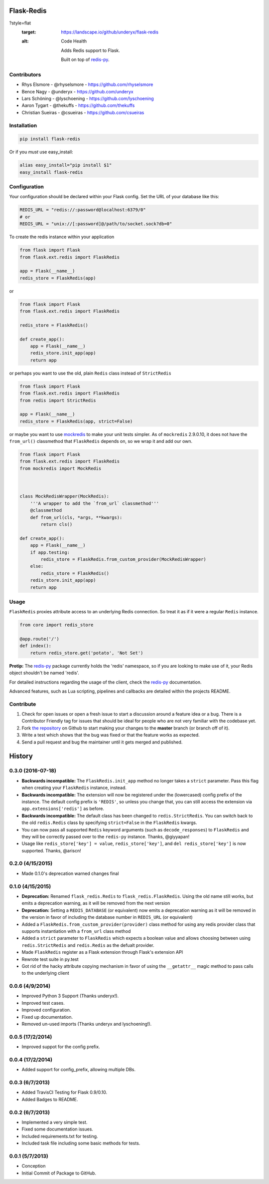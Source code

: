 Flask-Redis
===========

.. image:: https://api.travis-ci.org/underyx/flask-redis.svg?branch=master
    :target: https://travis-ci.org/underyx/flask-redis
   :alt: Test Suite

.. image:: https://coveralls.io/repos/underyx/flask-redis/badge.svg
    :target: https://coveralls.io/github/underyx/flask-redis
   :alt: Test Coverage

.. image:: https://landscape.io/github/underyx/flask-redis/master/landscape.svg
?style=flat
   :target: https://landscape.io/github/underyx/flask-redis
   :alt: Code Health

    Adds Redis support to Flask.

    Built on top of redis-py_.

Contributors
------------

- Rhys Elsmore - @rhyselsmore - https://github.com/rhyselsmore
- Bence Nagy - @underyx - https://github.com/underyx
- Lars Schöning - @lyschoening - https://github.com/lyschoening
- Aaron Tygart - @thekuffs - https://github.com/thekuffs
- Christian Sueiras - @csueiras - https://github.com/csueiras


Installation
------------

.. code-block:: bash

    pip install flask-redis

Or if you *must* use easy_install:

.. code-block:: bash

    alias easy_install="pip install $1"
    easy_install flask-redis


Configuration
-------------

Your configuration should be declared within your Flask config. Set the URL of
your database like this:

.. code-block:: python

    REDIS_URL = "redis://:password@localhost:6379/0"
    # or
    REDIS_URL = "unix://[:password]@/path/to/socket.sock?db=0"


To create the redis instance within your application

.. code-block:: python

    from flask import Flask
    from flask.ext.redis import FlaskRedis

    app = Flask(__name__)
    redis_store = FlaskRedis(app)

or

.. code-block:: python

    from flask import Flask
    from flask.ext.redis import FlaskRedis

    redis_store = FlaskRedis()

    def create_app():
        app = Flask(__name__)
        redis_store.init_app(app)
        return app

or perhaps you want to use the old, plain ``Redis`` class instead of
``StrictRedis``

.. code-block:: python

    from flask import Flask
    from flask.ext.redis import FlaskRedis
    from redis import StrictRedis

    app = Flask(__name__)
    redis_store = FlaskRedis(app, strict=False)

or maybe you want to use
`mockredis <https://github.com/locationlabs/mockredis>`_ to make your unit
tests simpler.  As of ``mockredis`` 2.9.0.10, it does not have the
``from_url()`` classmethod that ``FlaskRedis`` depends on, so we wrap it and add
our own.

.. code-block:: python


    from flask import Flask
    from flask.ext.redis import FlaskRedis
    from mockredis import MockRedis



    class MockRedisWrapper(MockRedis):
        '''A wrapper to add the `from_url` classmethod'''
        @classmethod
        def from_url(cls, *args, **kwargs):
            return cls()

    def create_app():
        app = Flask(__name__)
        if app.testing:
            redis_store = FlaskRedis.from_custom_provider(MockRedisWrapper)
        else:
            redis_store = FlaskRedis()
        redis_store.init_app(app)
        return app

Usage
-----

``FlaskRedis`` proxies attribute access to an underlying Redis connection. So
treat it as if it were a regular ``Redis``
instance.

.. code-block:: python

    from core import redis_store

    @app.route('/')
    def index():
        return redis_store.get('potato', 'Not Set')

**Protip:** The redis-py_ package currently holds the 'redis' namespace, so if
you are looking to make use of it, your Redis object shouldn't be named 'redis'.

For detailed instructions regarding the usage of the client, check the redis-py_
documentation.

Advanced features, such as Lua scripting, pipelines and callbacks are detailed
within the projects README.

Contribute
----------

#. Check for open issues or open a fresh issue to start a discussion around a
   feature idea or a bug. There is a Contributor Friendly tag for issues that
   should be ideal for people who are not very familiar with the codebase yet.
#. Fork `the repository`_ on Github to start making your changes to the
   **master** branch (or branch off of it).
#. Write a test which shows that the bug was fixed or that the feature works as
   expected.
#. Send a pull request and bug the maintainer until it gets merged and
   published.

.. _`the repository`: https://github.com/underyx/flask-redis
.. _redis-py: https://github.com/andymccurdy/redis-py


History
=======

0.3.0 (2016-07-18)
------------------

- **Backwards incompatible:** The ``FlaskRedis.init_app`` method no longer takes
  a ``strict`` parameter. Pass this flag when creating your ``FlaskRedis``
  instance, instead.
- **Backwards incompatible:** The extension will now be registered under the
  (lowercased) config prefix of the instance. The default config prefix is
  ``'REDIS'``, so unless you change that, you can still access the extension via
  ``app.extensions['redis']`` as before.
- **Backwards incompatible:** The default class has been changed to
  ``redis.StrictRedis``. You can switch back to the old ``redis.Redis`` class by
  specifying ``strict=False`` in the ``FlaskRedis`` kwargs.
- You can now pass all supported ``Redis`` keyword arguments (such as
  ``decode_responses``) to ``FlaskRedis`` and they will be correctly passed over
  to the ``redis-py`` instance. Thanks, @giyyapan!
- Usage like ``redis_store['key'] = value``, ``redis_store['key']``, and
  ``del redis_store['key']`` is now supported. Thanks, @ariscn!

0.2.0 (4/15/2015)
-----------------

- Made 0.1.0's deprecation warned changes final

0.1.0 (4/15/2015)
-----------------

- **Deprecation:** Renamed ``flask_redis.Redis`` to ``flask_redis.FlaskRedis``.
  Using the old name still works, but emits a deprecation warning, as it will
  be removed from the next version
- **Deprecation:** Setting a ``REDIS_DATABASE`` (or equivalent) now emits a
  deprecation warning as it will be removed in the version in favor of
  including the database number in ``REDIS_URL`` (or equivalent)
- Added a ``FlaskRedis.from_custom_provider(provider)`` class method for using
  any redis provider class that supports instantiation with a ``from_url``
  class method
- Added a ``strict`` parameter to ``FlaskRedis`` which expects a boolean value
  and allows choosing between using ``redis.StrictRedis`` and ``redis.Redis``
  as the defualt provider.
- Made ``FlaskRedis`` register as a Flask extension through Flask's extension
  API
- Rewrote test suite in py.test
- Got rid of the hacky attribute copying mechanism in favor of using the
  ``__getattr__`` magic method to pass calls to the underlying client

0.0.6 (4/9/2014)
----------------

- Improved Python 3 Support (Thanks underyx!).
- Improved test cases.
- Improved configuration.
- Fixed up documentation.
- Removed un-used imports (Thanks underyx and lyschoening!).


0.0.5 (17/2/2014)
-----------------

- Improved suppot for the config prefix.

0.0.4 (17/2/2014)
-----------------

- Added support for config_prefix, allowing multiple DBs.

0.0.3 (6/7/2013)
----------------

- Added TravisCI Testing for Flask 0.9/0.10.
- Added Badges to README.

0.0.2 (6/7/2013)
----------------

- Implemented a very simple test.
- Fixed some documentation issues.
- Included requirements.txt for testing.
- Included task file including some basic methods for tests.

0.0.1 (5/7/2013)
----------------

- Conception
- Initial Commit of Package to GitHub.



